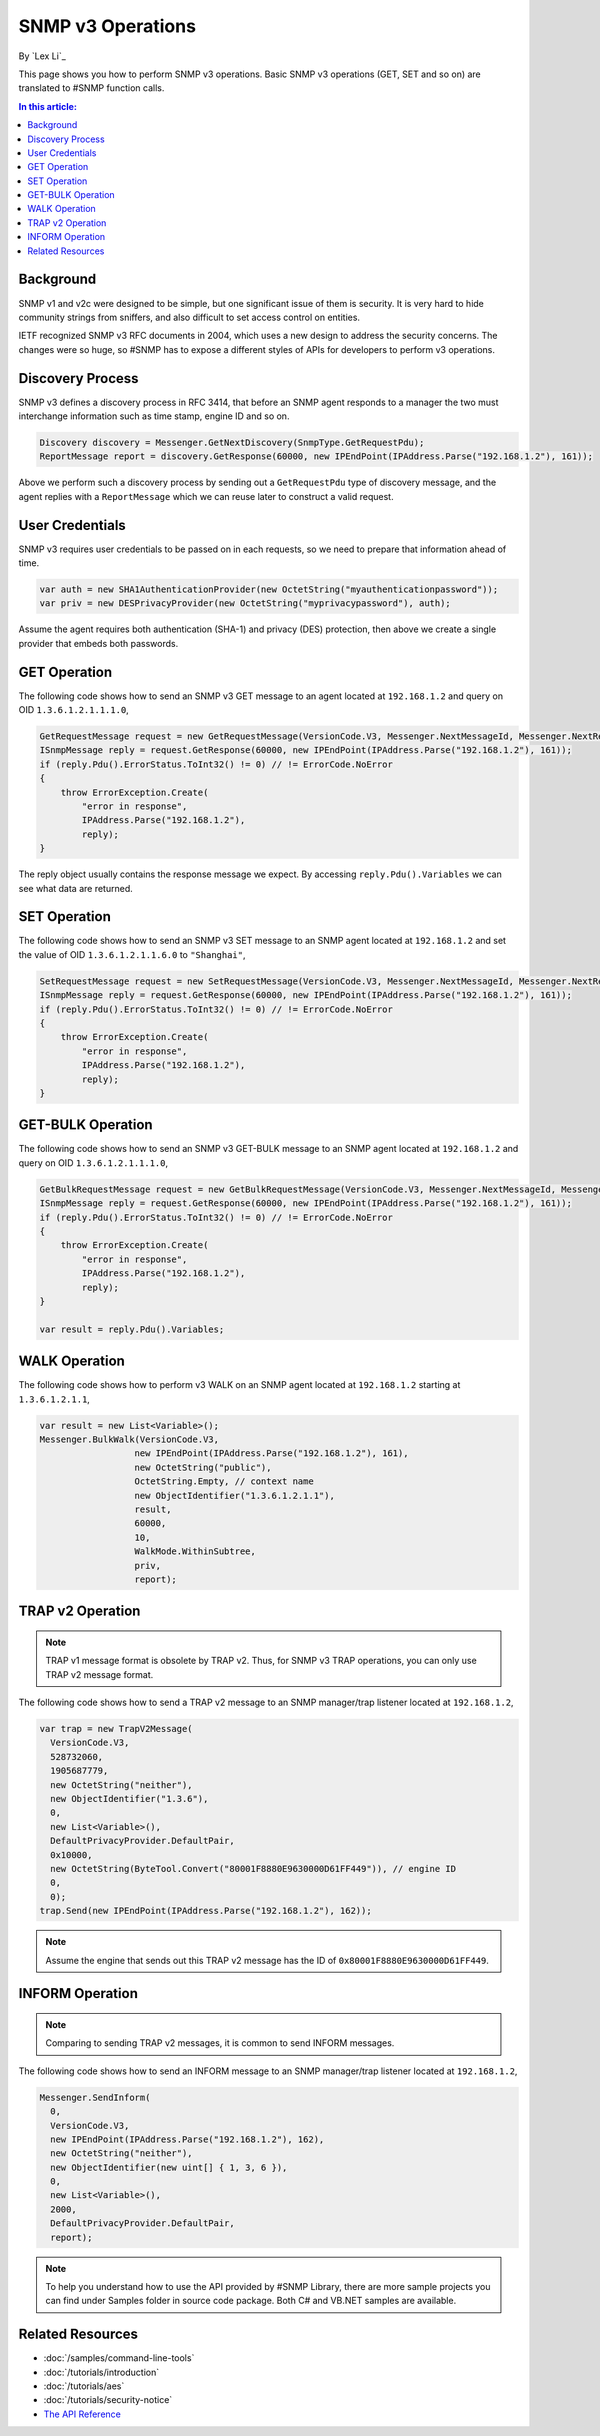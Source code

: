 SNMP v3 Operations
==================

By `Lex Li`_

This page shows you how to perform SNMP v3 operations. Basic SNMP v3
operations (GET, SET and so on) are translated to #SNMP function calls.

.. contents:: In this article:
  :local:
  :depth: 1

Background
----------
SNMP v1 and v2c were designed to be simple, but one significant issue of them
is security. It is very hard to hide community strings from sniffers, and also
difficult to set access control on entities.

IETF recognized SNMP v3 RFC documents in 2004, which uses a new design to
address the security concerns. The changes were so huge, so #SNMP has to
expose a different styles of APIs for developers to perform v3 operations.

Discovery Process
-----------------
SNMP v3 defines a discovery process in RFC 3414, that before an SNMP agent
responds to a manager the two must interchange information such as time stamp,
engine ID and so on.

.. code-block:: csharp

  Discovery discovery = Messenger.GetNextDiscovery(SnmpType.GetRequestPdu);
  ReportMessage report = discovery.GetResponse(60000, new IPEndPoint(IPAddress.Parse("192.168.1.2"), 161));

Above we perform such a discovery process by sending out a ``GetRequestPdu``
type of discovery message, and the agent replies with a ``ReportMessage``
which we can reuse later to construct a valid request.

User Credentials
----------------
SNMP v3 requires user credentials to be passed on in each requests, so we need
to prepare that information ahead of time.

.. code-block:: csharp

  var auth = new SHA1AuthenticationProvider(new OctetString("myauthenticationpassword"));
  var priv = new DESPrivacyProvider(new OctetString("myprivacypassword"), auth);

Assume the agent requires both authentication (SHA-1) and privacy (DES)
protection, then above we create a single provider that embeds both passwords.

GET Operation
-------------
The following code shows how to send an SNMP v3 GET message to an agent
located at ``192.168.1.2`` and query on OID ``1.3.6.1.2.1.1.1.0``,

.. code-block:: csharp

  GetRequestMessage request = new GetRequestMessage(VersionCode.V3, Messenger.NextMessageId, Messenger.NextRequestId, new OctetString("myname"), new List<Variable>{new Variable(new ObjectIdentifier("1.3.6.1.2.1.1.1.0"))}, priv, Messenger.MaxMessageSize, report);
  ISnmpMessage reply = request.GetResponse(60000, new IPEndPoint(IPAddress.Parse("192.168.1.2"), 161));
  if (reply.Pdu().ErrorStatus.ToInt32() != 0) // != ErrorCode.NoError
  {
      throw ErrorException.Create(
          "error in response",
          IPAddress.Parse("192.168.1.2"),
          reply);
  }

The reply object usually contains the response message we expect. By accessing
``reply.Pdu().Variables`` we can see what data are returned.

SET Operation
-------------
The following code shows how to send an SNMP v3 SET message to an SNMP agent
located at ``192.168.1.2`` and set the value of OID ``1.3.6.1.2.1.1.6.0`` to
``"Shanghai"``,

.. code-block:: csharp

  SetRequestMessage request = new SetRequestMessage(VersionCode.V3, Messenger.NextMessageId, Messenger.NextRequestId, new OctetString("myname"), new List<Variable>{new Variable(new ObjectIdentifier("1.3.6.1.2.1.1.1.0"), new OctetString("Shanghai"))}, priv, Messenger.MaxMessageSize, report);
  ISnmpMessage reply = request.GetResponse(60000, new IPEndPoint(IPAddress.Parse("192.168.1.2"), 161));
  if (reply.Pdu().ErrorStatus.ToInt32() != 0) // != ErrorCode.NoError
  {
      throw ErrorException.Create(
          "error in response",
          IPAddress.Parse("192.168.1.2"),
          reply);
  }

GET-BULK Operation
------------------
The following code shows how to send an SNMP v3 GET-BULK message to an SNMP
agent located at ``192.168.1.2`` and query on OID ``1.3.6.1.2.1.1.1.0``,

.. code-block:: csharp

  GetBulkRequestMessage request = new GetBulkRequestMessage(VersionCode.V3, Messenger.NextMessageId, Messenger.NextRequestId, new OctetString("myname"), 0, 10, new List<Variable>{new Variable(new ObjectIdentifier("1.3.6.1.2.1.1.1.0"))}, priv, Messenger.MaxMessageSize, report);
  ISnmpMessage reply = request.GetResponse(60000, new IPEndPoint(IPAddress.Parse("192.168.1.2"), 161));
  if (reply.Pdu().ErrorStatus.ToInt32() != 0) // != ErrorCode.NoError
  {
      throw ErrorException.Create(
          "error in response",
          IPAddress.Parse("192.168.1.2"),
          reply);
  }

  var result = reply.Pdu().Variables;

WALK Operation
--------------
The following code shows how to perform v3 WALK on an SNMP agent located at
``192.168.1.2`` starting at ``1.3.6.1.2.1.1``,

.. code-block:: csharp

  var result = new List<Variable>();
  Messenger.BulkWalk(VersionCode.V3, 
                    new IPEndPoint(IPAddress.Parse("192.168.1.2"), 161), 
                    new OctetString("public"),
                    OctetString.Empty, // context name
                    new ObjectIdentifier("1.3.6.1.2.1.1"),
                    result,
                    60000,
                    10,
                    WalkMode.WithinSubtree,
                    priv,
                    report);

TRAP v2 Operation
-----------------
.. note:: TRAP v1 message format is obsolete by TRAP v2. Thus, for SNMP v3
   TRAP operations, you can only use TRAP v2 message format.

The following code shows how to send a TRAP v2 message to an SNMP manager/trap
listener located at ``192.168.1.2``,

.. code-block:: csharp

  var trap = new TrapV2Message(
    VersionCode.V3,
    528732060,
    1905687779,
    new OctetString("neither"),
    new ObjectIdentifier("1.3.6"),
    0,
    new List<Variable>(),
    DefaultPrivacyProvider.DefaultPair,
    0x10000,
    new OctetString(ByteTool.Convert("80001F8880E9630000D61FF449")), // engine ID
    0,
    0);
  trap.Send(new IPEndPoint(IPAddress.Parse("192.168.1.2"), 162));

.. note:: Assume the engine that sends out this TRAP v2 message has the ID of
   ``0x80001F8880E9630000D61FF449``.

INFORM Operation
----------------
.. note:: Comparing to sending TRAP v2 messages, it is common to send INFORM
   messages.

The following code shows how to send an INFORM message to an SNMP manager/trap
listener located at ``192.168.1.2``,

.. code-block:: csharp

  Messenger.SendInform(
    0,
    VersionCode.V3,
    new IPEndPoint(IPAddress.Parse("192.168.1.2"), 162),
    new OctetString("neither"),
    new ObjectIdentifier(new uint[] { 1, 3, 6 }),
    0,
    new List<Variable>(),
    2000,
    DefaultPrivacyProvider.DefaultPair,
    report);

.. note:: To help you understand how to use the API provided by #SNMP Library,
   there are more sample projects you can find under Samples folder in source
   code package. Both C# and VB.NET samples are available.

Related Resources
-----------------

- :doc:`/samples/command-line-tools`
- :doc:`/tutorials/introduction`
- :doc:`/tutorials/aes`
- :doc:`/tutorials/security-notice`
- `The API Reference <https://help.sharpsnmp.com>`_
